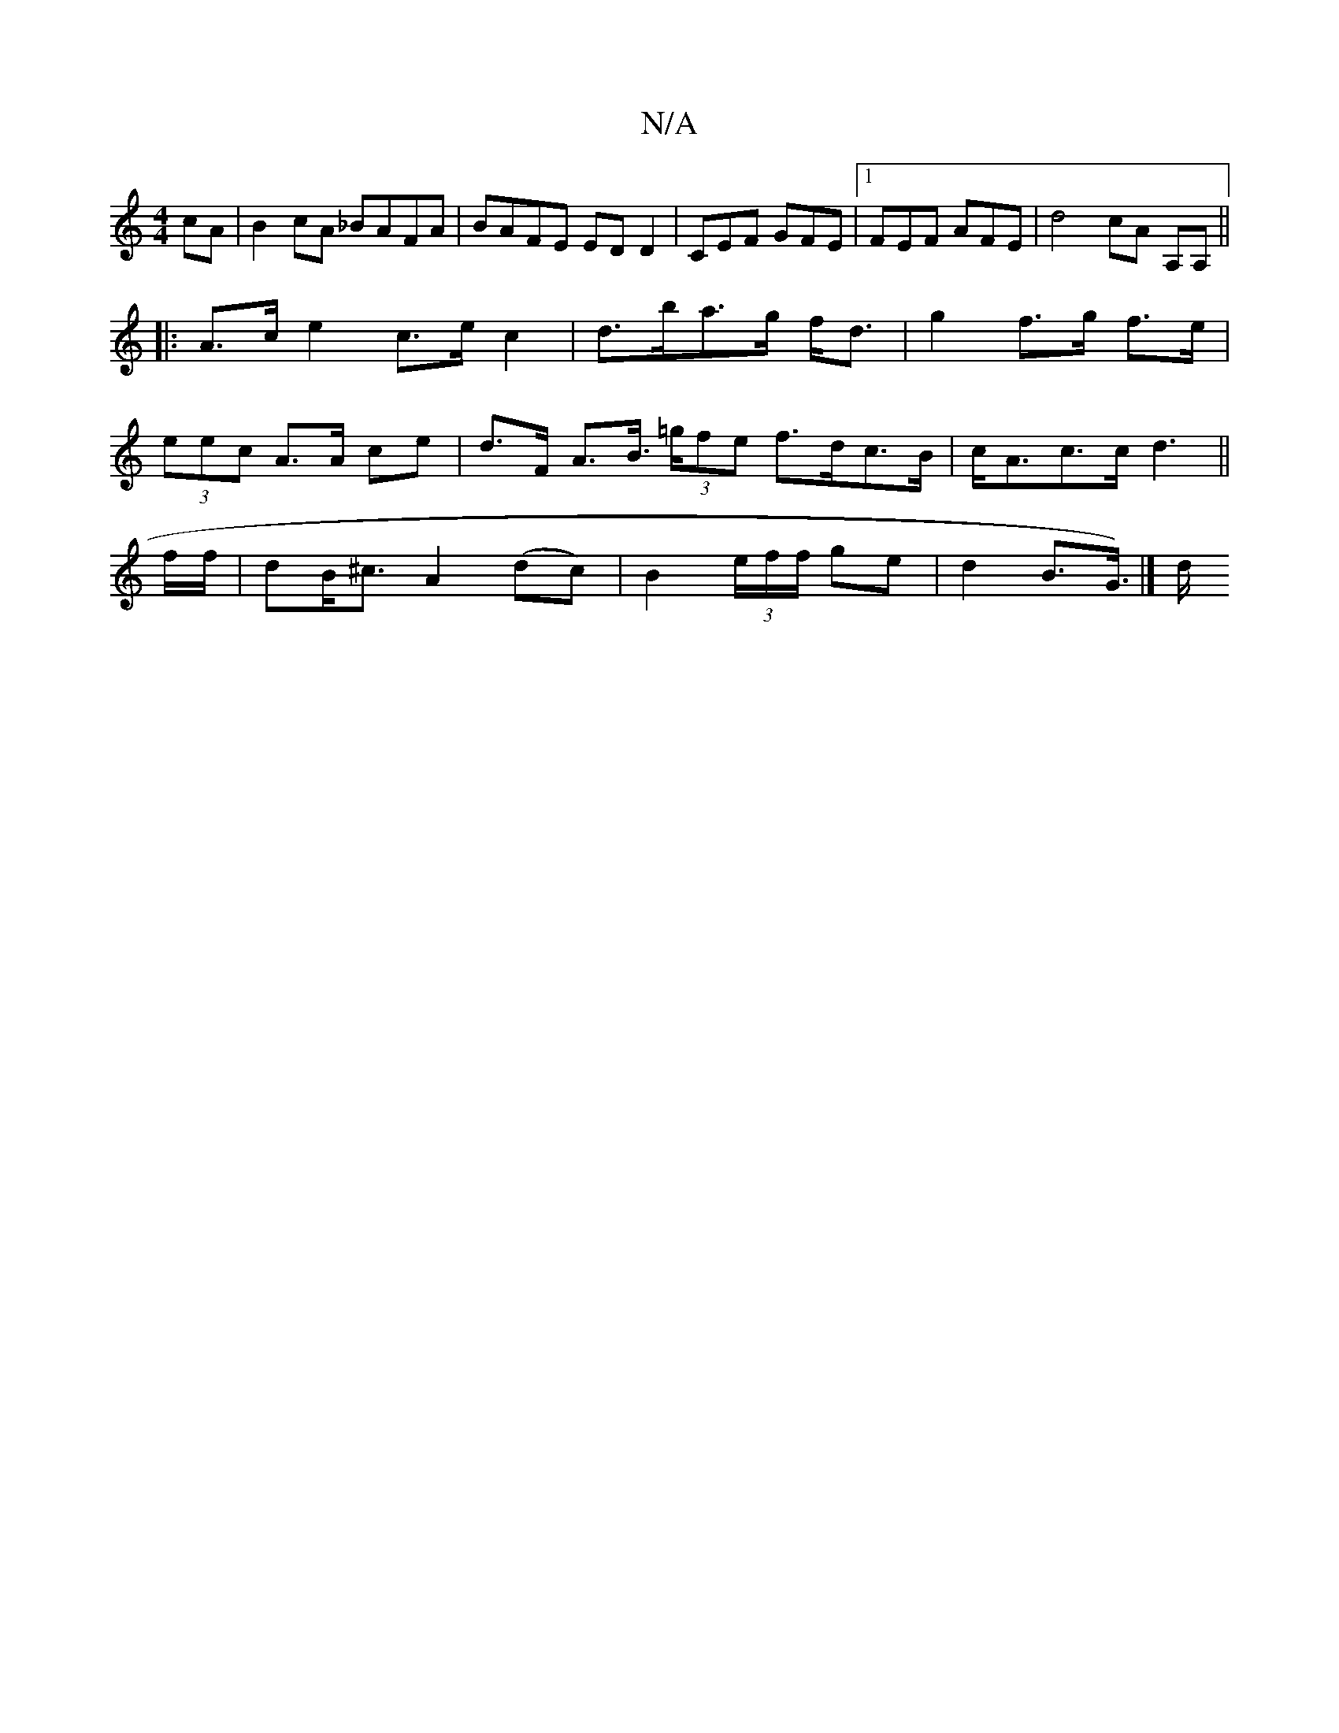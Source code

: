 X:1
T:N/A
M:4/4
R:N/A
K:Cmajor
cA | B2cA _BAFA | BAFE EDD2 |-CEF GFE |1 FEF AFE | d4 cA- A,A, ||
|:A>ce2 c>ec2|d>ba>g f<d | g2 f>g f>e |
(3eec A>A ce| d>F A>B (3>=gfe f>dc>B|c<Ac>c d3||
f/f/|dB<^c A2 (dc)|B2 (3e/f/f/ ge|d2B>G>)|] d